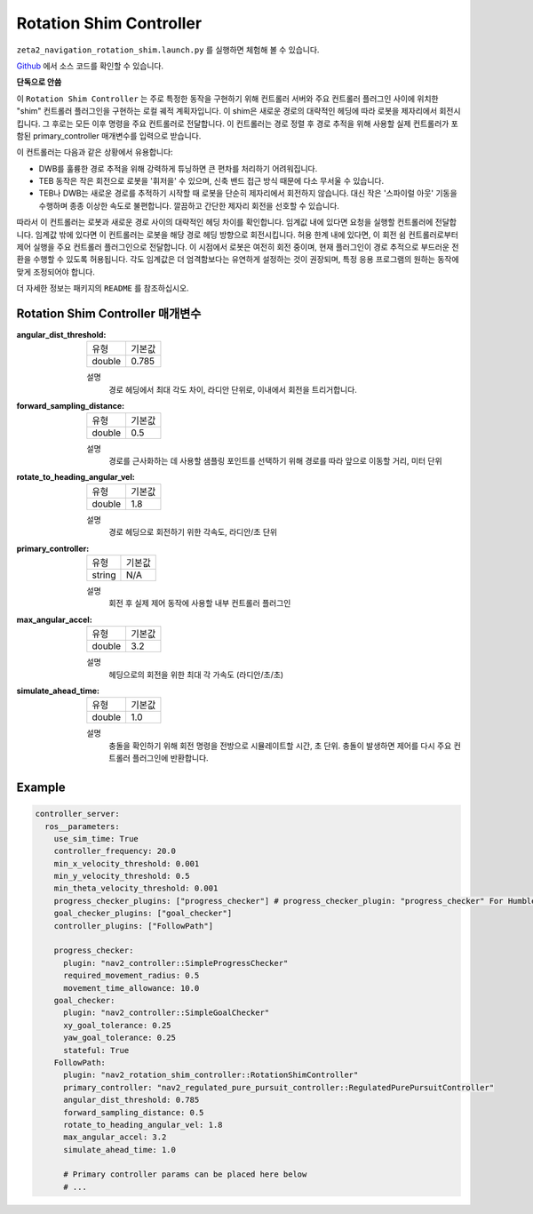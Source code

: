 .. _configuring_rotation_shim:

Rotation Shim Controller
###############################

``zeta2_navigation_rotation_shim.launch.py`` 를 실행하면 체험해 볼 수 있습니다.

Github_ 에서 소스 코드를 확인할 수 있습니다.

.. _Github: https://github.com/ros-planning/navigation2/tree/main/nav2_rotation_shim_controller

**단독으로 안씀**

이 ``Rotation Shim Controller`` 는 주로 특정한 동작을 구현하기 위해 컨트롤러 서버와 주요 컨트롤러 플러그인 사이에 위치한 "shim" 컨트롤러 플러그인을 구현하는 로컬 궤적 계획자입니다.
이 shim은 새로운 경로의 대략적인 헤딩에 따라 로봇을 제자리에서 회전시킵니다.
그 후로는 모든 이후 명령을 주요 컨트롤러로 전달합니다.
이 컨트롤러는 경로 정렬 후 경로 추적을 위해 사용할 실제 컨트롤러가 포함된 primary_controller 매개변수를 입력으로 받습니다.

이 컨트롤러는 다음과 같은 상황에서 유용합니다:

- DWB를 훌륭한 경로 추적을 위해 강력하게 튜닝하면 큰 편차를 처리하기 어려워집니다.
- TEB 동작은 작은 회전으로 로봇을 '휘저을' 수 있으며, 신축 밴드 접근 방식 때문에 다소 무서울 수 있습니다.
- TEB나 DWB는 새로운 경로를 추적하기 시작할 때 로봇을 단순히 제자리에서 회전하지 않습니다. 대신 작은 '스파이럴 아웃' 기동을 수행하며 종종 이상한 속도로 불편합니다. 깔끔하고 간단한 제자리 회전을 선호할 수 있습니다.

따라서 이 컨트롤러는 로봇과 새로운 경로 사이의 대략적인 헤딩 차이를 확인합니다.
임계값 내에 있다면 요청을 실행할 컨트롤러에 전달합니다. 임계값 밖에 있다면 이 컨트롤러는 로봇을 해당 경로 헤딩 방향으로 회전시킵니다.
허용 한계 내에 있다면, 이 회전 쉼 컨트롤러로부터 제어 실행을 주요 컨트롤러 플러그인으로 전달합니다. 이 시점에서 로봇은 여전히 회전 중이며, 현재 플러그인이 경로 추적으로 부드러운 전환을 수행할 수 있도록 허용됩니다.
각도 임계값은 더 엄격함보다는 유연하게 설정하는 것이 권장되며, 특정 응용 프로그램의 원하는 동작에 맞게 조정되어야 합니다.

더 자세한 정보는 패키지의 ``README`` 를 참조하십시오.

.. raw:: html

    <h1 align="center">
      <div style="position: relative; padding-bottom: 0%; overflow: hidden; max-width: 100%; height: auto;">
        <iframe width="708" height="400" src="https://www.youtube.com/embed/t-g2CBGByEw?autoplay=1&mute=1" frameborder="1" allowfullscreen></iframe>
      </div>
    </h1>

Rotation Shim Controller 매개변수
***********************************

:angular_dist_threshold:

  ============== ===========================
  유형           기본값                    
  -------------- ---------------------------
  double         0.785
  ============== ===========================

  설명
    경로 헤딩에서 최대 각도 차이, 라디안 단위로, 이내에서 회전을 트리거합니다.

:forward_sampling_distance:

  ============== =============================
  유형           기본값                                               
  -------------- -----------------------------
  double         0.5
  ============== =============================

  설명
    경로를 근사화하는 데 사용할 샘플링 포인트를 선택하기 위해 경로를 따라 앞으로 이동할 거리, 미터 단위

:rotate_to_heading_angular_vel:

  ============== =============================
  유형           기본값                                               
  -------------- -----------------------------
  double         1.8 
  ============== =============================

  설명
    경로 헤딩으로 회전하기 위한 각속도, 라디안/초 단위

:primary_controller:

  ============== =============================
  유형           기본값                                               
  -------------- -----------------------------
  string         N/A 
  ============== =============================

  설명
    회전 후 실제 제어 동작에 사용할 내부 컨트롤러 플러그인

:max_angular_accel:

  ============== =============================
  유형           기본값                                               
  -------------- -----------------------------
  double         3.2
  ============== =============================

  설명
    헤딩으로의 회전을 위한 최대 각 가속도 (라디안/초/초)

:simulate_ahead_time:

  ============== =============================
  유형           기본값                                               
  -------------- -----------------------------
  double         1.0
  ============== =============================

  설명
    충돌을 확인하기 위해 회전 명령을 전방으로 시뮬레이트할 시간, 초 단위. 충돌이 발생하면 제어를 다시 주요 컨트롤러 플러그인에 반환합니다.


Example
*******
.. code-block:: yaml

  controller_server:
    ros__parameters:
      use_sim_time: True
      controller_frequency: 20.0
      min_x_velocity_threshold: 0.001
      min_y_velocity_threshold: 0.5
      min_theta_velocity_threshold: 0.001
      progress_checker_plugins: ["progress_checker"] # progress_checker_plugin: "progress_checker" For Humble and older
      goal_checker_plugins: ["goal_checker"]
      controller_plugins: ["FollowPath"]

      progress_checker:
        plugin: "nav2_controller::SimpleProgressChecker"
        required_movement_radius: 0.5
        movement_time_allowance: 10.0
      goal_checker:
        plugin: "nav2_controller::SimpleGoalChecker"
        xy_goal_tolerance: 0.25
        yaw_goal_tolerance: 0.25
        stateful: True
      FollowPath:
        plugin: "nav2_rotation_shim_controller::RotationShimController"
        primary_controller: "nav2_regulated_pure_pursuit_controller::RegulatedPurePursuitController"
        angular_dist_threshold: 0.785
        forward_sampling_distance: 0.5
        rotate_to_heading_angular_vel: 1.8
        max_angular_accel: 3.2
        simulate_ahead_time: 1.0

        # Primary controller params can be placed here below
        # ...